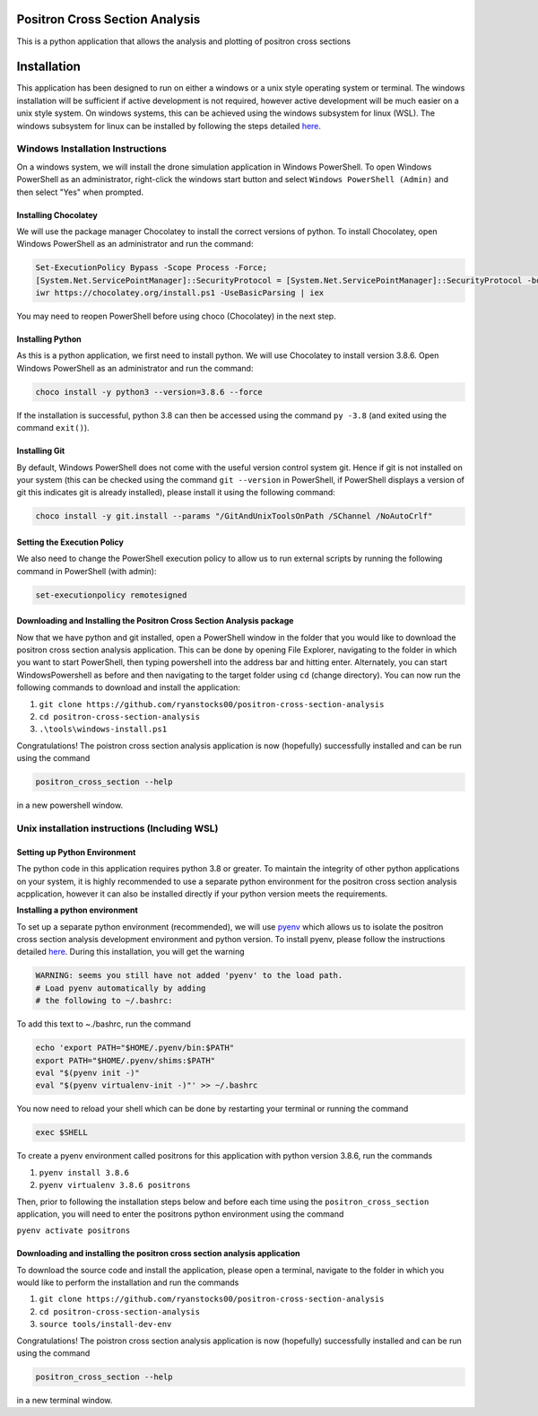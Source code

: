 Positron Cross Section Analysis
===============================

This is a python application that allows the analysis and plotting of positron cross sections

|pre-commit|

Installation
============

This application has been designed to run on either a windows or a unix
style operating system or terminal. The windows installation will be
sufficient if active development is not required, however active
development will be much easier on a unix style system. On windows
systems, this can be achieved using the windows subsystem for linux
(WSL). The windows subsystem for linux can be installed by following the
steps detailed
`here <https://docs.microsoft.com/en-us/windows/wsl/install-win10>`__.

Windows Installation Instructions
---------------------------------

On a windows system, we will install the drone simulation application in
Windows PowerShell. To open Windows PowerShell as an administrator,
right-click the windows start button and select
``Windows PowerShell (Admin)`` and then select "Yes" when prompted.

Installing Chocolatey
~~~~~~~~~~~~~~~~~~~~~

We will use the package manager Chocolatey to install the correct
versions of python. To install Chocolatey, open Windows PowerShell as an
administrator and run the command:

.. code:: powershell

    Set-ExecutionPolicy Bypass -Scope Process -Force;
    [System.Net.ServicePointManager]::SecurityProtocol = [System.Net.ServicePointManager]::SecurityProtocol -bor 3072;
    iwr https://chocolatey.org/install.ps1 -UseBasicParsing | iex

You may need to reopen PowerShell before using choco (Chocolatey) in the
next step.

Installing Python
~~~~~~~~~~~~~~~~~

As this is a python application, we first need to install python. We
will use Chocolatey to install version 3.8.6. Open Windows PowerShell as
an administrator and run the command:

.. code:: powershell

    choco install -y python3 --version=3.8.6 --force

If the installation is successful, python 3.8 can then be accessed using
the command ``py -3.8`` (and exited using the command ``exit()``).

Installing Git
~~~~~~~~~~~~~~

By default, Windows PowerShell does not come with the useful version
control system git. Hence if git is not installed on your system (this
can be checked using the command ``git --version`` in PowerShell, if
PowerShell displays a version of git this indicates git is already
installed), please install it using the following command:

.. code:: powershell

    choco install -y git.install --params "/GitAndUnixToolsOnPath /SChannel /NoAutoCrlf"

Setting the Execution Policy
~~~~~~~~~~~~~~~~~~~~~~~~~~~~

We also need to change the PowerShell execution policy to allow us to
run external scripts by running the following command in PowerShell
(with admin):

.. code:: powershell

    set-executionpolicy remotesigned

Downloading and Installing the Positron Cross Section Analysis package
~~~~~~~~~~~~~~~~~~~~~~~~~~~~~~~~~~~~~~~~~~~~~~~~~~~~~~~~~~~~~~~~~~~~~~

Now that we have python and git installed, open a PowerShell window in
the folder that you would like to download the positron cross section analysis
application. This can be done by opening File Explorer, navigating to
the folder in which you want to start PowerShell, then typing powershell
into the address bar and hitting enter. Alternately, you can start
WindowsPowershell as before and then navigating to the target folder
using ``cd`` (change directory). You can now run the following commands
to download and install the application:

1. ``git clone https://github.com/ryanstocks00/positron-cross-section-analysis``
2. ``cd positron-cross-section-analysis``
3. ``.\tools\windows-install.ps1``

Congratulations! The poistron cross section analysis application is now
(hopefully) successfully installed and can be run using the command

.. code:: powershell

    positron_cross_section --help

in a new powershell window.

Unix installation instructions (Including WSL)
----------------------------------------------

Setting up Python Environment
~~~~~~~~~~~~~~~~~~~~~~~~~~~~~

The python code in this application requires python 3.8 or greater. To
maintain the integrity of other python applications on your system, it
is highly recommended to use a separate python environment for the
positron cross section analysis acpplication, however it can also be installed directly if
your python version meets the requirements.

**Installing a python environment**

To set up a separate python environment (recommended), we will use
`pyenv <https://github.com/pyenv/pyenv>`__ which allows us to isolate
the positron cross section analysis development environment and python
version. To install pyenv, please follow the instructions detailed
`here <https://realpython.com/intro-to-pyenv/>`__. During this
installation, you will get the warning

.. code:: bash

    WARNING: seems you still have not added 'pyenv' to the load path.
    # Load pyenv automatically by adding
    # the following to ~/.bashrc:

To add this text to ~./bashrc, run the command

.. code:: bash

    echo 'export PATH="$HOME/.pyenv/bin:$PATH"
    export PATH="$HOME/.pyenv/shims:$PATH"
    eval "$(pyenv init -)"
    eval "$(pyenv virtualenv-init -)"' >> ~/.bashrc

You now need to reload your shell which can be done by restarting your terminal
or running the command

.. code:: bash

    exec $SHELL

To create a pyenv environment called positrons for this application with
python version 3.8.6, run the commands

1. ``pyenv install 3.8.6``
2. ``pyenv virtualenv 3.8.6 positrons``

Then, prior to following the installation steps below and before each
time using the ``positron_cross_section`` application, you will need
to enter the positrons python environment using the command

``pyenv activate positrons``

Downloading and installing the positron cross section analysis application
~~~~~~~~~~~~~~~~~~~~~~~~~~~~~~~~~~~~~~~~~~~~~~~~~~~~~~~~~~~~~~~~~~~~~~~~~~

To download the source code and install the application, please open a
terminal, navigate to the folder in which you would like to perform the
installation and run the commands

1. ``git clone https://github.com/ryanstocks00/positron-cross-section-analysis``
2. ``cd positron-cross-section-analysis``
3. ``source tools/install-dev-env``

Congratulations! The poistron cross section analysis application is now
(hopefully) successfully installed and can be run using the command

.. code:: bash

    positron_cross_section --help

in a new terminal window.

.. |pre-commit| image:: https://github.com/ryanstocks00/positron-cross-section-analysis/actions/workflows/python-3.8-pre-commit.yml/badge.svg
   :target: https://github.com/ryanstocks00/positron-cross-section-analysis/actions/workflows/python-3.8-pre-commit.yml
